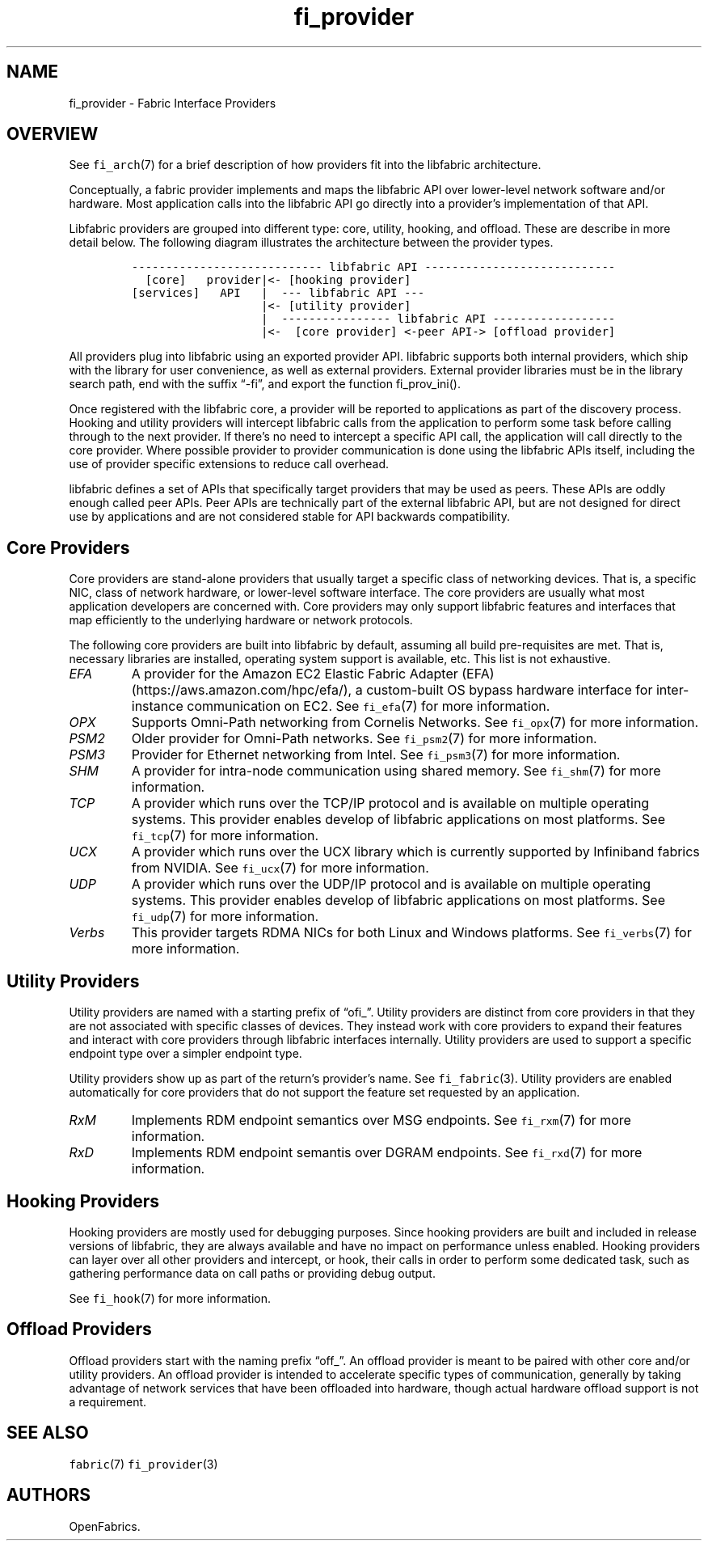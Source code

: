 .\" Automatically generated by Pandoc 2.9.2.1
.\"
.TH "fi_provider" "7" "2023\-12\-17" "Libfabric Programmer\[cq]s Manual" "#VERSION#"
.hy
.SH NAME
.PP
fi_provider - Fabric Interface Providers
.SH OVERVIEW
.PP
See \f[C]fi_arch\f[R](7) for a brief description of how providers fit
into the libfabric architecture.
.PP
Conceptually, a fabric provider implements and maps the libfabric API
over lower-level network software and/or hardware.
Most application calls into the libfabric API go directly into a
provider\[cq]s implementation of that API.
.PP
Libfabric providers are grouped into different type: core, utility,
hooking, and offload.
These are describe in more detail below.
The following diagram illustrates the architecture between the provider
types.
.IP
.nf
\f[C]
---------------------------- libfabric API ---------------------------- 
  [core]   provider|<- [hooking provider]
[services]   API   |  --- libfabric API --- 
                   |<- [utility provider]
                   |  ---------------- libfabric API ------------------ 
                   |<-  [core provider] <-peer API-> [offload provider]
\f[R]
.fi
.PP
All providers plug into libfabric using an exported provider API.
libfabric supports both internal providers, which ship with the library
for user convenience, as well as external providers.
External provider libraries must be in the library search path, end with
the suffix \[lq]-fi\[rq], and export the function fi_prov_ini().
.PP
Once registered with the libfabric core, a provider will be reported to
applications as part of the discovery process.
Hooking and utility providers will intercept libfabric calls from the
application to perform some task before calling through to the next
provider.
If there\[cq]s no need to intercept a specific API call, the application
will call directly to the core provider.
Where possible provider to provider communication is done using the
libfabric APIs itself, including the use of provider specific extensions
to reduce call overhead.
.PP
libfabric defines a set of APIs that specifically target providers that
may be used as peers.
These APIs are oddly enough called peer APIs.
Peer APIs are technically part of the external libfabric API, but are
not designed for direct use by applications and are not considered
stable for API backwards compatibility.
.SH Core Providers
.PP
Core providers are stand-alone providers that usually target a specific
class of networking devices.
That is, a specific NIC, class of network hardware, or lower-level
software interface.
The core providers are usually what most application developers are
concerned with.
Core providers may only support libfabric features and interfaces that
map efficiently to the underlying hardware or network protocols.
.PP
The following core providers are built into libfabric by default,
assuming all build pre-requisites are met.
That is, necessary libraries are installed, operating system support is
available, etc.
This list is not exhaustive.
.TP
\f[I]EFA\f[R]
A provider for the Amazon EC2 Elastic Fabric Adapter
(EFA) (https://aws.amazon.com/hpc/efa/), a custom-built OS bypass
hardware interface for inter-instance communication on EC2.
See \f[C]fi_efa\f[R](7) for more information.
.TP
\f[I]OPX\f[R]
Supports Omni-Path networking from Cornelis Networks.
See \f[C]fi_opx\f[R](7) for more information.
.TP
\f[I]PSM2\f[R]
Older provider for Omni-Path networks.
See \f[C]fi_psm2\f[R](7) for more information.
.TP
\f[I]PSM3\f[R]
Provider for Ethernet networking from Intel.
See \f[C]fi_psm3\f[R](7) for more information.
.TP
\f[I]SHM\f[R]
A provider for intra-node communication using shared memory.
See \f[C]fi_shm\f[R](7) for more information.
.TP
\f[I]TCP\f[R]
A provider which runs over the TCP/IP protocol and is available on
multiple operating systems.
This provider enables develop of libfabric applications on most
platforms.
See \f[C]fi_tcp\f[R](7) for more information.
.TP
\f[I]UCX\f[R]
A provider which runs over the UCX library which is currently supported
by Infiniband fabrics from NVIDIA.
See \f[C]fi_ucx\f[R](7) for more information.
.TP
\f[I]UDP\f[R]
A provider which runs over the UDP/IP protocol and is available on
multiple operating systems.
This provider enables develop of libfabric applications on most
platforms.
See \f[C]fi_udp\f[R](7) for more information.
.TP
\f[I]Verbs\f[R]
This provider targets RDMA NICs for both Linux and Windows platforms.
See \f[C]fi_verbs\f[R](7) for more information.
.SH Utility Providers
.PP
Utility providers are named with a starting prefix of \[lq]ofi_\[rq].
Utility providers are distinct from core providers in that they are not
associated with specific classes of devices.
They instead work with core providers to expand their features and
interact with core providers through libfabric interfaces internally.
Utility providers are used to support a specific endpoint type over a
simpler endpoint type.
.PP
Utility providers show up as part of the return\[cq]s provider\[cq]s
name.
See \f[C]fi_fabric\f[R](3).
Utility providers are enabled automatically for core providers that do
not support the feature set requested by an application.
.TP
\f[I]RxM\f[R]
Implements RDM endpoint semantics over MSG endpoints.
See \f[C]fi_rxm\f[R](7) for more information.
.TP
\f[I]RxD\f[R]
Implements RDM endpoint semantis over DGRAM endpoints.
See \f[C]fi_rxd\f[R](7) for more information.
.SH Hooking Providers
.PP
Hooking providers are mostly used for debugging purposes.
Since hooking providers are built and included in release versions of
libfabric, they are always available and have no impact on performance
unless enabled.
Hooking providers can layer over all other providers and intercept, or
hook, their calls in order to perform some dedicated task, such as
gathering performance data on call paths or providing debug output.
.PP
See \f[C]fi_hook\f[R](7) for more information.
.SH Offload Providers
.PP
Offload providers start with the naming prefix \[lq]off_\[rq].
An offload provider is meant to be paired with other core and/or utility
providers.
An offload provider is intended to accelerate specific types of
communication, generally by taking advantage of network services that
have been offloaded into hardware, though actual hardware offload
support is not a requirement.
.SH SEE ALSO
.PP
\f[C]fabric\f[R](7) \f[C]fi_provider\f[R](3)
.SH AUTHORS
OpenFabrics.
